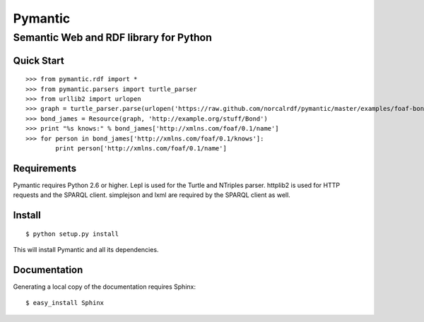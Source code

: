 ========
Pymantic
========
---------------------------------------
Semantic Web and RDF library for Python
---------------------------------------


Quick Start
===========
:: 

    >>> from pymantic.rdf import *
    >>> from pymantic.parsers import turtle_parser
    >>> from urllib2 import urlopen
    >>> graph = turtle_parser.parse(urlopen('https://raw.github.com/norcalrdf/pymantic/master/examples/foaf-bond.ttl'))
    >>> bond_james = Resource(graph, 'http://example.org/stuff/Bond')
    >>> print "%s knows:" % bond_james['http://xmlns.com/foaf/0.1/name']
    >>> for person in bond_james['http://xmlns.com/foaf/0.1/knows']:
            print person['http://xmlns.com/foaf/0.1/name']



Requirements
============

Pymantic requires Python 2.6 or higher. Lepl is used for the Turtle and NTriples parser. httplib2 is used for HTTP 
requests and the SPARQL client. simplejson and lxml are required by the SPARQL client as well.


Install
=======

:: 

    $ python setup.py install

This will install Pymantic and all its dependencies.


Documentation
=============

Generating a local copy of the documentation requires Sphinx:

::

    $ easy_install Sphinx



